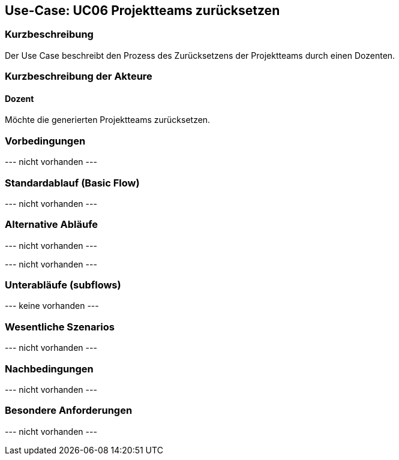//Nutzen Sie dieses Template als Grundlage für die Spezifikation *einzelner* Use-Cases. Diese lassen sich dann per Include in das Use-Case Model Dokument einbinden (siehe Beispiel dort).

== Use-Case: UC06 Projektteams zurücksetzen
// ADOC Seite noch zu bearbeiten oder bleibt leer

=== Kurzbeschreibung
Der Use Case beschreibt den Prozess des Zurücksetzens der Projektteams durch einen Dozenten.

=== Kurzbeschreibung der Akteure

==== Dozent
Möchte die generierten Projektteams zurücksetzen.

=== Vorbedingungen
//Vorbedingungen müssen erfüllt, damit der Use Case beginnen kann, z.B. Benutzer ist angemeldet, Warenkorb ist nicht leer...

--- nicht vorhanden ---

=== Standardablauf (Basic Flow)
//Der Standardablauf definiert die Schritte für den Erfolgsfall ("Happy Path")

--- nicht vorhanden ---

=== Alternative Abläufe
//Nutzen Sie alternative Abläufe für Fehlerfälle, Ausnahmen und Erweiterungen zum Standardablauf

--- nicht vorhanden ---

//==== <Alternativer Ablauf 1>
// Wenn <Akteur> im Schritt <x> des Standardablauf <etwas macht>, dann
// . <Ablauf beschreiben>
// . Der Use Case wird im Schritt <y> fortgesetzt.

--- nicht vorhanden ---

=== Unterabläufe (subflows)
//Nutzen Sie Unterabläufe, um wiederkehrende Schritte auszulagern

--- keine vorhanden ---

//==== <Unterablauf 1>
//. <Unterablauf 1, Schritt 1>
//. …
//. <Unterablauf 1, Schritt n>

=== Wesentliche Szenarios
//Szenarios sind konkrete Instanzen eines Use Case, d.h. mit einem konkreten Akteur und einem konkreten Durchlauf der o.g. Flows. Szenarios können als Vorstufe für die Entwicklung von Flows und/oder zu deren Validierung verwendet werden.

--- nicht vorhanden ---

//==== <Szenario 1>
//. <Szenario 1, Schritt 1>
//. …
//. <Szenario 1, Schritt n>

=== Nachbedingungen
//Nachbedingungen beschreiben das Ergebnis des Use Case, z.B. einen bestimmten Systemzustand.

--- nicht vorhanden ---

//==== <Nachbedingung 1>

=== Besondere Anforderungen
//Besondere Anforderungen können sich auf nicht-funktionale Anforderungen wie z.B. einzuhaltende Standards, Qualitätsanforderungen oder Anforderungen an die Benutzeroberfläche beziehen.

--- nicht vorhanden ---

//==== <Besondere Anforderung 1>
